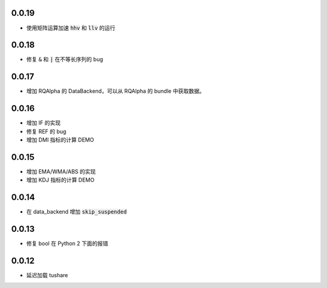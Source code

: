 0.0.19
==================

- 使用矩阵运算加速 :code:`hhv` 和 :code:`llv` 的运行


0.0.18
==================

- 修复 :code:`&` 和 :code:`|` 在不等长序列的 bug

0.0.17
==================

- 增加 RQAlpha 的 DataBackend，可以从 RQAlpha 的 bundle 中获取数据。


0.0.16
==================

- 增加 IF 的实现
- 修复 REF 的 bug
- 增加 DMI 指标的计算 DEMO


0.0.15
==================

- 增加 EMA/WMA/ABS 的实现
- 增加 KDJ 指标的计算 DEMO


0.0.14
==================

- 在 data_backend 增加 :code:`skip_suspended`


0.0.13
==================

- 修复 bool 在 Python 2 下面的报错


0.0.12
==================

- 延迟加载 tushare
